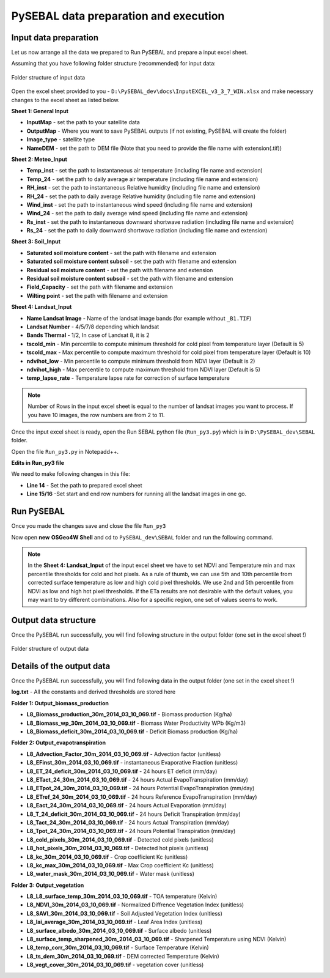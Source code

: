 PySEBAL data preparation and execution
**************************************

Input data preparation
======================

Let us now arrange all the data we prepared to Run PySEBAL and prepare a input excel sheet.

Assuming that you have following folder structure (recommended) for input data:

.. figure:: img/folder.png
   :align: center
   :width: 400
   
   Folder structure of input data

Open the excel sheet provided to you - ``D:\PySEBAL_dev\docs\InputEXCEL_v3_3_7_WIN.xlsx`` and make necessary changes to the excel sheet as listed below.

**Sheet 1: General Input**

* **InputMap** - set the path to your satellite data
* **OutputMap** - Where you want to save PySEBAL outputs (if not existing, PySEBAL will create the folder)
* **Image_type** - satellite type
* **NameDEM** - set the path to DEM file (Note that you need to provide the file name with extension(.tif))

**Sheet 2: Meteo_Input**

* **Temp_inst** - set the path to instantaneous air temperature (including file name and extension)
* **Temp_24** - set the path to daily average air temperature (including file name and extension)
* **RH_inst** - set the path to instantaneous Relative humidity (including file name and extension)
* **RH_24** - set the path to daily average Relative humidity (including file name and extension)
* **Wind_inst** - set the path to instantaneous wind speed (including file name and extension)
* **Wind_24** - set the path to daily average wind speed (including file name and extension)
* **Rs_inst** - set the path to instantaneous downward shortwave radiation (including file name and extension)
* **Rs_24** - set the path to daily downward shortwave radiation (including file name and extension)

**Sheet 3: Soil_Input**

* **Saturated soil moisture content** - set the path with filename and extension
* **Saturated soil moisture content subsoil** - set the path with filename and extension
* **Residual soil moisture content** - set the path with filename and extension
* **Residual soil moisture content subsoil** - set the path with filename and extension
* **Field_Capacity** - set the path with filename and extension
* **Wilting point** - set the path with filename and extension

**Sheet 4: Landsat_Input**

* **Name Landsat Image** - Name of the landsat image bands (for example without ``_B1.TIF``)
* **Landsat Number** - 4/5/7/8 depending which landsat
* **Bands Thermal** - 1/2, In case of Landsat 8, it is 2
* **tscold_min** - Min percentile to compute minimum threshold for cold pixel from temperature layer (Default is 5)
* **tscold_max** - Max percentile to compute maximum threshold for cold pixel from temperature layer (Default is 10)
* **ndvihot_low** - Min percentile to compute minimum threshold from NDVI layer (Default is 2)
* **ndvihot_high** - Max percentile to compute maximum threshold from NDVI layer (Default is 5)
* **temp_lapse_rate** - Temperature lapse rate for correction of surface temperature

.. note::

   Number of Rows in the input excel sheet is equal to the number of landsat images you want to process. If you have 10 images, the row numbers are from 2 to 11.


Once the input excel sheet is ready, open the Run SEBAL python file (``Run_py3.py``) which is in ``D:\PySEBAL_dev\SEBAL`` folder.

Open the file ``Run_py3.py`` in Notepadd++.

**Edits in Run_py3 file**

We need to make following changes in this file:

* **Line 14** - Set the path to prepared excel sheet
* **Line 15/16** -Set start and end row numbers for running all the landsat images in one go.

Run PySEBAL
===========

Once you made the changes save and close the file ``Run_py3``

Now open **new** **OSGeo4W Shell** and cd to ``PySEBAL_dev\SEBAL`` folder and run the following command.

.. code-block:: python
   :linenos:

   python Run_py3.py

.. note::

   In the **Sheet 4: Landsat_Input** of the input excel sheet we have to set NDVI and Temperature min and max percentile thresholds for cold and hot pixels. As a rule of thumb, we can use 5th and 10th percentile from corrected surface temperature as low and high cold pixel thresholds. We use 2nd and 5th percentile from NDVI as low and high hot pixel thresholds. If the ETa results are not desirable with the default values, you may want to try different combinations. Also for a specific region, one set of values seems to work.

Output data structure
=====================

Once the PySEBAL run successfully, you will find following structure in the output folder (one set in the excel sheet !)

.. figure:: img/output.png
   :align: center
   :width: 400
   
   Folder structure of output data

Details of the output data
==========================

Once the PySEBAL run successfully, you will find following data in the output folder (one set in the excel sheet !)

**log.txt** - All the constants and derived thresholds are stored here

**Folder 1: Output_biomass_production**

* **L8_Biomass_production_30m_2014_03_10_069.tif** - Biomass production (Kg/ha)
* **L8_Biomass_wp_30m_2014_03_10_069.tif** - Biomass Water Productivity WPb (Kg/m3)
* **L8_Biomass_deficit_30m_2014_03_10_069.tif** - Deficit Biomass production (Kg/ha)

**Folder 2: Output_evapotranspiration**

* **L8_Advection_Factor_30m_2014_03_10_069.tif** - Advection factor (unitless)
* **L8_EFinst_30m_2014_03_10_069.tif** - instantaneous Evaporative Fraction (unitless)
* **L8_ET_24_deficit_30m_2014_03_10_069.tif** - 24 hours ET deficit (mm/day)
* **L8_ETact_24_30m_2014_03_10_069.tif** - 24 hours Actual EvapoTranspiration (mm/day)
* **L8_ETpot_24_30m_2014_03_10_069.tif** - 24 hours Potential EvapoTranspiration (mm/day)
* **L8_ETref_24_30m_2014_03_10_069.tif** - 24 hours Reference EvapoTranspiration (mm/day)
* **L8_Eact_24_30m_2014_03_10_069.tif** - 24 hours Actual Evaporation (mm/day)
* **L8_T_24_deficit_30m_2014_03_10_069.tif** - 24 hours Deficit Transpiration (mm/day)
* **L8_Tact_24_30m_2014_03_10_069.tif** - 24 hours Actual Transpiration (mm/day)
* **L8_Tpot_24_30m_2014_03_10_069.tif** - 24 hours Potential Transpiration (mm/day)
* **L8_cold_pixels_30m_2014_03_10_069.tif** - Detected cold pixels (unitless) 
* **L8_hot_pixels_30m_2014_03_10_069.tif** - Detected hot pixels (unitless) 
* **L8_kc_30m_2014_03_10_069.tif** - Crop coefficient Kc (unitless) 
* **L8_kc_max_30m_2014_03_10_069.tif** - Max Crop coefficient Kc (unitless) 
* **L8_water_mask_30m_2014_03_10_069.tif** - Water mask (unitless) 

**Folder 3: Output_vegetation**

* **L8_L8_surface_temp_30m_2014_03_10_069.tif** - TOA temperature (Kelvin)
* **L8_NDVI_30m_2014_03_10_069.tif** - Normalized Diffrence Vegetation Index (unitless)
* **L8_SAVI_30m_2014_03_10_069.tif** - Soil Adjusted Vegetation Index (unitless)
* **L8_lai_average_30m_2014_03_10_069.tif** - Leaf Area Index (unitless)
* **L8_surface_albedo_30m_2014_03_10_069.tif** - Surface albedo (unitless)
* **L8_surface_temp_sharpened_30m_2014_03_10_069.tif** - Sharpened Temperature using NDVI (Kelvin)
* **L8_temp_corr_30m_2014_03_10_069.tif** - Surface Temperature (Kelvin)
* **L8_ts_dem_30m_2014_03_10_069.tif** - DEM corrected Temperature (Kelvin)
* **L8_vegt_cover_30m_2014_03_10_069.tif** - vegetation cover (unitless)
